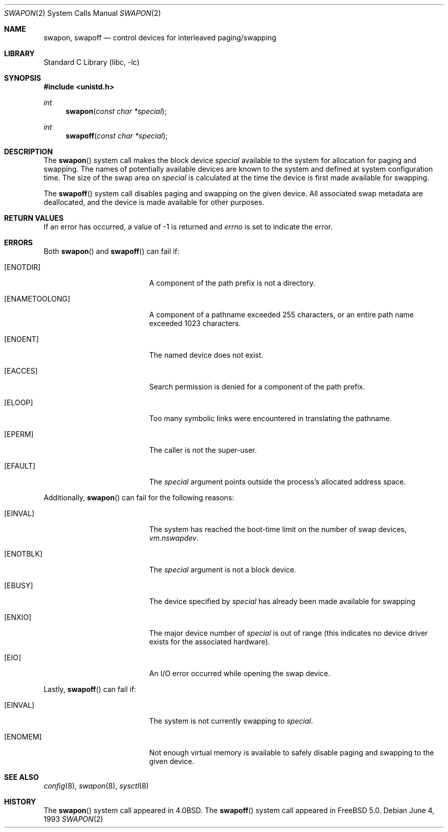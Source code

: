 .\" Copyright (c) 1980, 1991, 1993
.\"	The Regents of the University of California.  All rights reserved.
.\"
.\" Redistribution and use in source and binary forms, with or without
.\" modification, are permitted provided that the following conditions
.\" are met:
.\" 1. Redistributions of source code must retain the above copyright
.\"    notice, this list of conditions and the following disclaimer.
.\" 2. Redistributions in binary form must reproduce the above copyright
.\"    notice, this list of conditions and the following disclaimer in the
.\"    documentation and/or other materials provided with the distribution.
.\" 4. Neither the name of the University nor the names of its contributors
.\"    may be used to endorse or promote products derived from this software
.\"    without specific prior written permission.
.\"
.\" THIS SOFTWARE IS PROVIDED BY THE REGENTS AND CONTRIBUTORS ``AS IS'' AND
.\" ANY EXPRESS OR IMPLIED WARRANTIES, INCLUDING, BUT NOT LIMITED TO, THE
.\" IMPLIED WARRANTIES OF MERCHANTABILITY AND FITNESS FOR A PARTICULAR PURPOSE
.\" ARE DISCLAIMED.  IN NO EVENT SHALL THE REGENTS OR CONTRIBUTORS BE LIABLE
.\" FOR ANY DIRECT, INDIRECT, INCIDENTAL, SPECIAL, EXEMPLARY, OR CONSEQUENTIAL
.\" DAMAGES (INCLUDING, BUT NOT LIMITED TO, PROCUREMENT OF SUBSTITUTE GOODS
.\" OR SERVICES; LOSS OF USE, DATA, OR PROFITS; OR BUSINESS INTERRUPTION)
.\" HOWEVER CAUSED AND ON ANY THEORY OF LIABILITY, WHETHER IN CONTRACT, STRICT
.\" LIABILITY, OR TORT (INCLUDING NEGLIGENCE OR OTHERWISE) ARISING IN ANY WAY
.\" OUT OF THE USE OF THIS SOFTWARE, EVEN IF ADVISED OF THE POSSIBILITY OF
.\" SUCH DAMAGE.
.\"
.\"     @(#)swapon.2	8.1 (Berkeley) 6/4/93
.\" $FreeBSD: src/lib/libc/sys/swapon.2,v 1.17.14.1 2010/12/21 17:10:29 kensmith Exp $
.\"
.Dd June 4, 1993
.Dt SWAPON 2
.Os
.Sh NAME
.Nm swapon , swapoff
.Nd control devices for interleaved paging/swapping
.Sh LIBRARY
.Lb libc
.Sh SYNOPSIS
.In unistd.h
.Ft int
.Fn swapon "const char *special"
.Ft int
.Fn swapoff "const char *special"
.Sh DESCRIPTION
The
.Fn swapon
system call
makes the block device
.Fa special
available to the system for
allocation for paging and swapping.
The names of potentially
available devices are known to the system and defined at system
configuration time.
The size of the swap area on
.Fa special
is calculated at the time the device is first made available
for swapping.
.Pp
The
.Fn swapoff
system call disables paging and swapping on the given device.
All associated swap metadata are deallocated, and the device
is made available for other purposes.
.Sh RETURN VALUES
If an error has occurred, a value of -1 is returned and
.Va errno
is set to indicate the error.
.Sh ERRORS
Both
.Fn swapon
and
.Fn swapoff
can fail if:
.Bl -tag -width Er
.It Bq Er ENOTDIR
A component of the path prefix is not a directory.
.It Bq Er ENAMETOOLONG
A component of a pathname exceeded 255 characters,
or an entire path name exceeded 1023 characters.
.It Bq Er ENOENT
The named device does not exist.
.It Bq Er EACCES
Search permission is denied for a component of the path prefix.
.It Bq Er ELOOP
Too many symbolic links were encountered in translating the pathname.
.It Bq Er EPERM
The caller is not the super-user.
.It Bq Er EFAULT
The
.Fa special
argument
points outside the process's allocated address space.
.El
.Pp
Additionally,
.Fn swapon
can fail for the following reasons:
.Bl -tag -width Er
.It Bq Er EINVAL
The system has reached the boot-time limit on the number of
swap devices,
.Va vm.nswapdev .
.It Bq Er ENOTBLK
The
.Fa special
argument
is not a block device.
.It Bq Er EBUSY
The device specified by
.Fa special
has already
been made available for swapping
.It Bq Er ENXIO
The major device number of
.Fa special
is out of range (this indicates no device driver exists
for the associated hardware).
.It Bq Er EIO
An I/O error occurred while opening the swap device.
.El
.Pp
Lastly,
.Fn swapoff
can fail if:
.Bl -tag -width Er
.It Bq Er EINVAL
The system is not currently swapping to
.Fa special .
.It Bq Er ENOMEM
Not enough virtual memory is available to safely disable
paging and swapping to the given device.
.El
.Sh SEE ALSO
.Xr config 8 ,
.Xr swapon 8 ,
.Xr sysctl 8
.Sh HISTORY
The
.Fn swapon
system call appeared in
.Bx 4.0 .
The
.Fn swapoff
system call appeared in
.Fx 5.0 .
